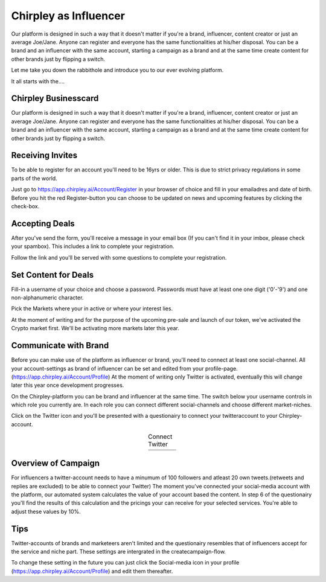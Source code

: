 Chirpley as Influencer
=====

Our platform is designed in such a way that it doesn't matter if you're a brand, influencer, content creator or just an average Joe/Jane.
Anyone can register and everyone has the same functionalities at his/her disposal.
You can be a brand and an influencer with the same account, starting a campaign as a brand and at the same time create content for other brands just by flipping a switch.

Let me take you down the rabbithole and introduce you to our ever evolving platform.

It all starts with the....

Chirpley Businesscard
------------

Our platform is designed in such a way that it doesn't matter if you're a brand, influencer, content creator or just an average Joe/Jane.
Anyone can register and everyone has the same functionalities at his/her disposal.
You can be a brand and an influencer with the same account, starting a campaign as a brand and at the same time create content for other brands just by flipping a switch.


Receiving Invites
------------

To be able to register for an account you'll need to be 16yrs or older.
This is due to strict privacy regulations in some parts of the world.

.. image:: _static/images/signup.png
  :width: 400
  :align: center  
  :alt: Chirpley Signup


Just go to https://app.chirpley.ai/Account/Register in your browser of choice and fill in your emailadres and date of birth.
Before you hit the red Register-button you can choose to be updated on news and upcoming features by clicking the check-box.


Accepting Deals
----------------

After you've send the form, you'll receive a message in your email box (If you can't find it in your imbox, please check your spambox). This includes a link to complete your registration.

.. image:: _static/images/activate.png
  :width: 400
  :align: center  
  :alt: Chirpley Activation


Follow the link and you'll be served with some questions to complete your registration.


Set Content for Deals
------------

Fill-in a username of your choice and choose a password.
Passwords must have at least one one digit ('0'-'9') and one non-alphanumeric character.

Pick the Markets where your in active or where your interest lies.

.. image:: _static/images/register.png
  :width: 400
  :align: center  
  :alt: Complete Registration    
 

At the moment of writing and for the purpose of the upcoming pre-sale and launch of our token, we've activated the Crypto market first.
We'll be activating more markets later this year.

Communicate with Brand
------------

Before you can make use of the platform as influencer or brand, you'll need to connect at least one social-channel.
All your account-settings as brand of influencer can be set and edited from your profile-page.(https://app.chirpley.ai/Account/Profile)
At the moment of writing only Twitter is activated, eventually this will change later this year once development progresses.

On the Chirpley-platform you can be brand and influencer at the same time. The switch below your username controls in which role you currently are.
In each role you can connect different social-channels and choose different market-niches.

.. image:: _static/images/profile.png
  :width: 800
  :align: center  
  :alt: Complete Registration 


Click on the Twitter icon and you'll be presented with a questionairy to connect your twitteraccount to your Chirpley-account.

.. |connect1| image:: _static/images/influencer-step1a.png
    :scale: 30%

.. |connect2| image:: _static/images/influencer-step1b.png
    :scale: 30%

.. |connect3| image:: _static/images/influencer-step2.png
    :scale: 30%

.. |connect4| image:: _static/images/influencer-step3.png
    :scale: 30%  

.. |connect5| image:: _static/images/influencer-step4.png
    :scale: 30%

.. |connect6| image:: _static/images/influencer-step5.png
    :scale: 30%

.. |connect7| image:: _static/images/influencer-step6.png
    :scale: 30%     

.. |connect8| image:: _static/images/influencer-step7.png
    :scale: 30% 

.. table:: Connect Twitter
   :align: center

   +------------+------------+------------+------------+
   | |connect1| | |connect2| | |connect3| | |connect4| |
   +------------+------------+------------+------------+
   | |connect5| | |connect6| | |connect7| | |connect8| |
   +------------+------------+------------+------------+

Overview of Campaign
------------

For influencers a twitter-account needs to have a minumum of 100 followers and atleast 20 own tweets.(retweets and replies are excluded) to be able to connect your Twitter)
The moment you've connected your social-media account with the platform, our automated system calculates the value of your account based the content.
In step 6 of the questionairy you'll find the results of this calculation and the pricings your can receive for your selected services.
You're able to adjust these values by 10%.

Tips
------------

Twitter-accounts of brands and marketeers aren't limited and the questionairy resembles that of influencers accept for the service and niche part.
These settings are intergrated in the createcampaign-flow.

.. note::

To change these setting in the future you can just click the Social-media icon in your profile (https://app.chirpley.ai/Account/Profile) and edit them thereafter.

